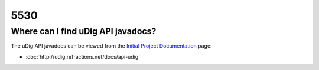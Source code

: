 5530
####

Where can I find uDig API javadocs?
===================================

The uDig API javadocs can be viewed from the `Initial Project
Documentation <http://udig.refractions.net/confluence//display/UDIG/Initial+Project+Documentation>`_
page:

* :doc:`http://udig.refractions.net/docs/api-udig`


